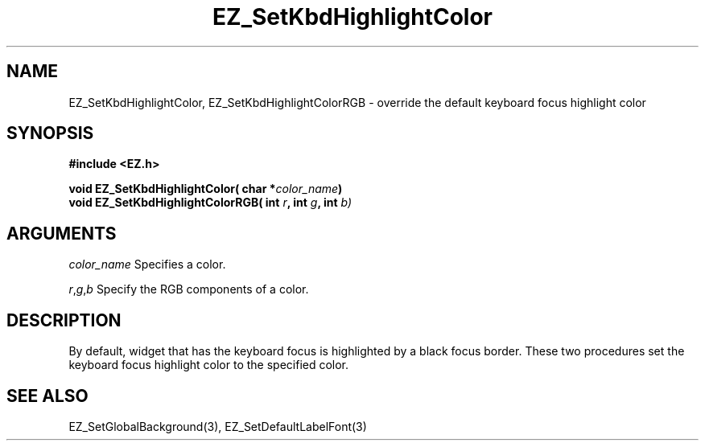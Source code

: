 '\"
'\" Copyright (c) 1997 Maorong Zou
'\" 
.TH EZ_SetKbdHighlightColor 3 "" EZWGL "EZWGL Functions"
.BS
.SH NAME
EZ_SetKbdHighlightColor, EZ_SetKbdHighlightColorRGB \- override the
default keyboard focus highlight color
.SH SYNOPSIS
.nf
.B #include <EZ.h>
.sp
.BI "void EZ_SetKbdHighlightColor( char *" color_name )
.BI "void EZ_SetKbdHighlightColorRGB( int " r ", int " g ", int " b)
.SH ARGUMENTS
\fIcolor_name\fR Specifies a color.
.sp
\fIr\fR,\fIg\fR,\fIb\fR Specify the RGB components of a color.

.SH DESCRIPTION
By default, widget that has the keyboard focus is highlighted
by a black focus border. These two procedures set the
keyboard focus highlight color to the specified color.
.PP

.SH "SEE ALSO"
EZ_SetGlobalBackground(3), EZ_SetDefaultLabelFont(3)


